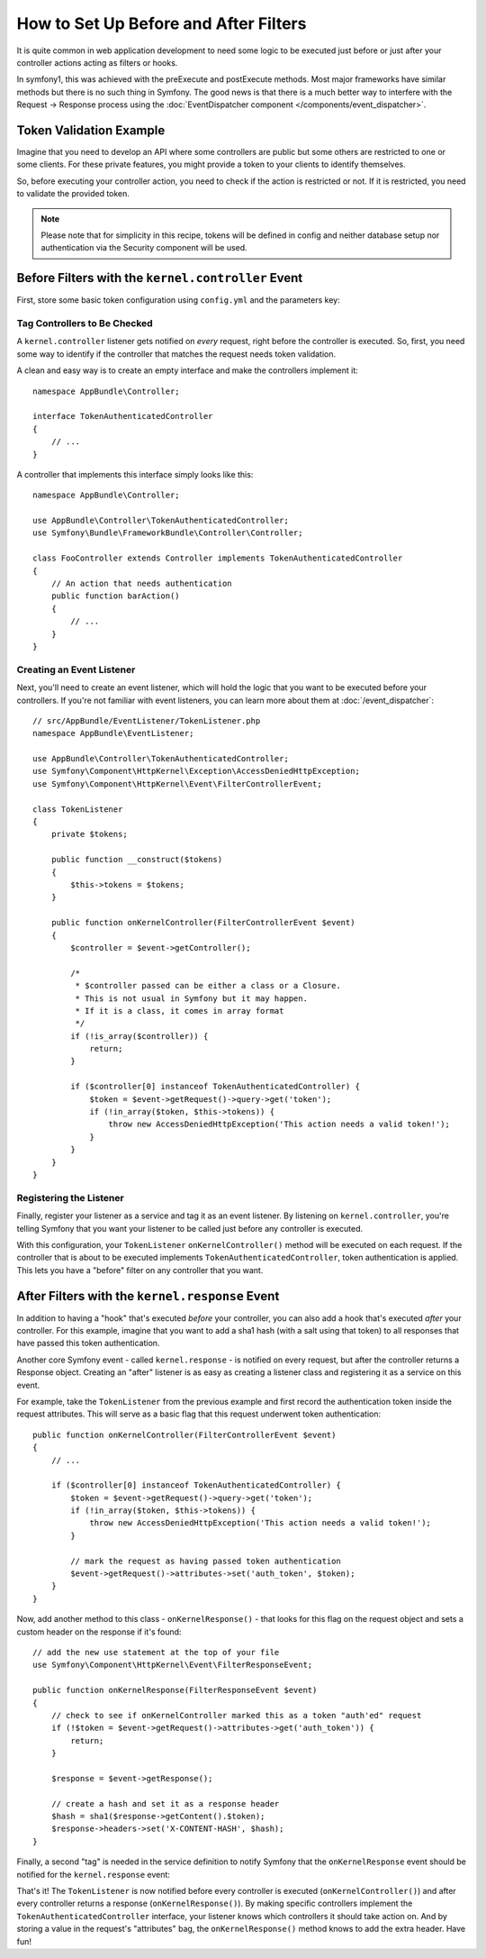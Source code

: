 .. index::
   single: EventDispatcher

How to Set Up Before and After Filters
======================================

It is quite common in web application development to need some logic to be
executed just before or just after your controller actions acting as filters
or hooks.

In symfony1, this was achieved with the preExecute and postExecute methods.
Most major frameworks have similar methods but there is no such thing in Symfony.
The good news is that there is a much better way to interfere with the
Request -> Response process using the :doc:`EventDispatcher component </components/event_dispatcher>`.

Token Validation Example
------------------------

Imagine that you need to develop an API where some controllers are public
but some others are restricted to one or some clients. For these private features,
you might provide a token to your clients to identify themselves.

So, before executing your controller action, you need to check if the action
is restricted or not. If it is restricted, you need to validate the provided
token.

.. note::

    Please note that for simplicity in this recipe, tokens will be defined
    in config and neither database setup nor authentication via the Security
    component will be used.

Before Filters with the ``kernel.controller`` Event
---------------------------------------------------

First, store some basic token configuration using ``config.yml`` and the
parameters key:

.. configuration-block::

    .. code-block:: yaml

        # app/config/config.yml
        parameters:
            tokens:
                client1: pass1
                client2: pass2

    .. code-block:: xml

        <!-- app/config/config.xml -->
        <?xml version="1.0" encoding="UTF-8" ?>
        <container xmlns="http://symfony.com/schema/dic/services"
            xmlns:xsi="http://www.w3.org/2001/XMLSchema-instance"
            xsi:schemaLocation="http://symfony.com/schema/dic/services
                http://symfony.com/schema/dic/services/services-1.0.xsd">

            <parameters>
                <parameter key="tokens" type="collection">
                    <parameter key="client1">pass1</parameter>
                    <parameter key="client2">pass2</parameter>
                </parameter>
            </parameters>
        </container>

    .. code-block:: php

        // app/config/config.php
        $container->setParameter('tokens', array(
            'client1' => 'pass1',
            'client2' => 'pass2',
        ));

Tag Controllers to Be Checked
~~~~~~~~~~~~~~~~~~~~~~~~~~~~~

A ``kernel.controller`` listener gets notified on *every* request, right before
the controller is executed. So, first, you need some way to identify if the
controller that matches the request needs token validation.

A clean and easy way is to create an empty interface and make the controllers
implement it::

    namespace AppBundle\Controller;

    interface TokenAuthenticatedController
    {
        // ...
    }

A controller that implements this interface simply looks like this::

    namespace AppBundle\Controller;

    use AppBundle\Controller\TokenAuthenticatedController;
    use Symfony\Bundle\FrameworkBundle\Controller\Controller;

    class FooController extends Controller implements TokenAuthenticatedController
    {
        // An action that needs authentication
        public function barAction()
        {
            // ...
        }
    }

Creating an Event Listener
~~~~~~~~~~~~~~~~~~~~~~~~~~

Next, you'll need to create an event listener, which will hold the logic
that you want to be executed before your controllers. If you're not familiar with
event listeners, you can learn more about them at :doc:`/event_dispatcher`::

    // src/AppBundle/EventListener/TokenListener.php
    namespace AppBundle\EventListener;

    use AppBundle\Controller\TokenAuthenticatedController;
    use Symfony\Component\HttpKernel\Exception\AccessDeniedHttpException;
    use Symfony\Component\HttpKernel\Event\FilterControllerEvent;

    class TokenListener
    {
        private $tokens;

        public function __construct($tokens)
        {
            $this->tokens = $tokens;
        }

        public function onKernelController(FilterControllerEvent $event)
        {
            $controller = $event->getController();

            /*
             * $controller passed can be either a class or a Closure.
             * This is not usual in Symfony but it may happen.
             * If it is a class, it comes in array format
             */
            if (!is_array($controller)) {
                return;
            }

            if ($controller[0] instanceof TokenAuthenticatedController) {
                $token = $event->getRequest()->query->get('token');
                if (!in_array($token, $this->tokens)) {
                    throw new AccessDeniedHttpException('This action needs a valid token!');
                }
            }
        }
    }

Registering the Listener
~~~~~~~~~~~~~~~~~~~~~~~~

Finally, register your listener as a service and tag it as an event listener.
By listening on ``kernel.controller``, you're telling Symfony that you want
your listener to be called just before any controller is executed.

.. configuration-block::

    .. code-block:: yaml

        # app/config/services.yml
        services:
            app.tokens.action_listener:
                class: AppBundle\EventListener\TokenListener
                arguments: ['%tokens%']
                tags:
                    - { name: kernel.event_listener, event: kernel.controller, method: onKernelController }

    .. code-block:: xml

        <!-- app/config/services.xml -->
        <?xml version="1.0" encoding="UTF-8" ?>
        <container xmlns="http://symfony.com/schema/dic/services"
            xmlns:xsi="http://www.w3.org/2001/XMLSchema-instance"
            xsi:schemaLocation="http://symfony.com/schema/dic/services
                http://symfony.com/schema/dic/services/services-1.0.xsd">

            <services>
                <service id="app.tokens.action_listener" class="AppBundle\EventListener\TokenListener">
                    <argument>%tokens%</argument>
                    <tag name="kernel.event_listener" event="kernel.controller" method="onKernelController" />
                </service>
            </services>
        </container>

    .. code-block:: php

        // app/config/services.php
        use AppBundle\EventListener\TokenListener;

        $container->register('app.tokens.action_listener', TokenListener::class)
            ->addArgument('%tokens%')
            ->addTag('kernel.event_listener', array(
                'event'  => 'kernel.controller',
                'method' => 'onKernelController',
            ));

With this configuration, your ``TokenListener`` ``onKernelController()`` method
will be executed on each request. If the controller that is about to be executed
implements ``TokenAuthenticatedController``, token authentication is
applied. This lets you have a "before" filter on any controller that you
want.

After Filters with the ``kernel.response`` Event
------------------------------------------------

In addition to having a "hook" that's executed *before* your controller, you
can also add a hook that's executed *after* your controller. For this example,
imagine that you want to add a sha1 hash (with a salt using that token) to
all responses that have passed this token authentication.

Another core Symfony event - called ``kernel.response`` - is notified on
every request, but after the controller returns a Response object. Creating
an "after" listener is as easy as creating a listener class and registering
it as a service on this event.

For example, take the ``TokenListener`` from the previous example and first
record the authentication token inside the request attributes. This will
serve as a basic flag that this request underwent token authentication::

    public function onKernelController(FilterControllerEvent $event)
    {
        // ...

        if ($controller[0] instanceof TokenAuthenticatedController) {
            $token = $event->getRequest()->query->get('token');
            if (!in_array($token, $this->tokens)) {
                throw new AccessDeniedHttpException('This action needs a valid token!');
            }

            // mark the request as having passed token authentication
            $event->getRequest()->attributes->set('auth_token', $token);
        }
    }

Now, add another method to this class - ``onKernelResponse()`` - that looks
for this flag on the request object and sets a custom header on the response
if it's found::

    // add the new use statement at the top of your file
    use Symfony\Component\HttpKernel\Event\FilterResponseEvent;

    public function onKernelResponse(FilterResponseEvent $event)
    {
        // check to see if onKernelController marked this as a token "auth'ed" request
        if (!$token = $event->getRequest()->attributes->get('auth_token')) {
            return;
        }

        $response = $event->getResponse();

        // create a hash and set it as a response header
        $hash = sha1($response->getContent().$token);
        $response->headers->set('X-CONTENT-HASH', $hash);
    }

Finally, a second "tag" is needed in the service definition to notify Symfony
that the ``onKernelResponse`` event should be notified for the ``kernel.response``
event:

.. configuration-block::

    .. code-block:: yaml

        # app/config/services.yml
        services:
            app.tokens.action_listener:
                class: AppBundle\EventListener\TokenListener
                arguments: ['%tokens%']
                tags:
                    - { name: kernel.event_listener, event: kernel.controller, method: onKernelController }
                    - { name: kernel.event_listener, event: kernel.response, method: onKernelResponse }

    .. code-block:: xml

        <!-- app/config/services.xml -->
        <?xml version="1.0" encoding="UTF-8" ?>
        <container xmlns="http://symfony.com/schema/dic/services"
            xmlns:xsi="http://www.w3.org/2001/XMLSchema-instance"
            xsi:schemaLocation="http://symfony.com/schema/dic/services
                http://symfony.com/schema/dic/services/services-1.0.xsd">

            <services>
                <service id="app.tokens.action_listener" class="AppBundle\EventListener\TokenListener">
                    <argument>%tokens%</argument>
                    <tag name="kernel.event_listener" event="kernel.controller" method="onKernelController" />
                    <tag name="kernel.event_listener" event="kernel.response" method="onKernelResponse" />
                </service>
            </services>
        </container>

    .. code-block:: php

        // app/config/services.php
        use AppBundle\EventListener\TokenListener;

        $container->register('app.tokens.action_listener', TokenListener::class)
            ->addArgument('%tokens%')
            ->addTag('kernel.event_listener', array(
                'event'  => 'kernel.controller',
                'method' => 'onKernelController',
            ))
            ->addTag('kernel.event_listener', array(
                'event'  => 'kernel.response',
                'method' => 'onKernelResponse',
            ));

That's it! The ``TokenListener`` is now notified before every controller is
executed (``onKernelController()``) and after every controller returns a response
(``onKernelResponse()``). By making specific controllers implement the ``TokenAuthenticatedController``
interface, your listener knows which controllers it should take action on.
And by storing a value in the request's "attributes" bag, the ``onKernelResponse()``
method knows to add the extra header. Have fun!
